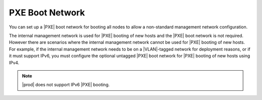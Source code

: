 
.. bvi1552670521399
.. _network-planning-the-pxe-boot-network:

================
PXE Boot Network
================

You can set up a |PXE| boot network for booting all nodes to allow a
non-standard management network configuration.

The internal management network is used for |PXE| booting of new hosts and the
|PXE| boot network is not required. However there are scenarios where the
internal management network cannot be used for |PXE| booting of new hosts. For
example, if the internal management network needs to be on a |VLAN|-tagged
network for deployment reasons, or if it must support IPv6, you must configure
the optional untagged |PXE| boot network for |PXE| booting of new hosts using
IPv4.

.. note::
    |prod| does not support IPv6 |PXE| booting.
